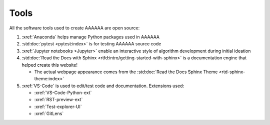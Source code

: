 #####
Tools
#####

All the software tools used to create AAAAAA are open source:

#. :xref:`Anaconda` helps manage Python packages used in AAAAAA
#. :std:doc:`pytest <pytest:index>` is for testing AAAAAA source code
#. :xref:`Jupyter notebooks <Jupyter>` enable an interactive style of
   algorithm development during initial ideation
#. :std:doc:`Read the Docs with Sphinx <rtfd:intro/getting-started-with-sphinx>`
   is a documentation engine that helped create this website!

   * The actual webpage appearance comes from the
     :std:doc:`Read the Docs Sphinx Theme <rtd-sphinx-theme:index>`

#. :xref:`VS-Code` is used to edit/test code and documentation. Extensions used:

   * :xref:`VS-Code-Python-ext`
   * :xref:`RST-preview-ext`
   * :xref:`Test-explorer-UI`
   * :xref:`GitLens`